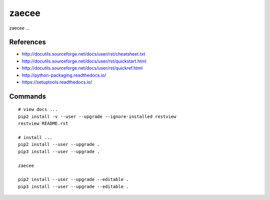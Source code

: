 zaecee
================================================================================

zaecee ...

References
--------------------------------------------------------------------------------

* http://docutils.sourceforge.net/docs/user/rst/cheatsheet.txt
* http://docutils.sourceforge.net/docs/user/rst/quickstart.html
* http://docutils.sourceforge.net/docs/user/rst/quickref.html
* http://python-packaging.readthedocs.io/
* https://setuptools.readthedocs.io/

Commands
--------------------------------------------------------------------------------

::

    # view docs ...
    pip2 install -v --user --upgrade --ignore-installed restview
    restview README.rst

    # install ...
    pip2 install --user --upgrade .
    pip3 install --user --upgrade .
    
    zaecee
    
    pip2 install --user --upgrade --editable .
    pip3 install --user --upgrade --editable .

.. more comment
.. more comment

